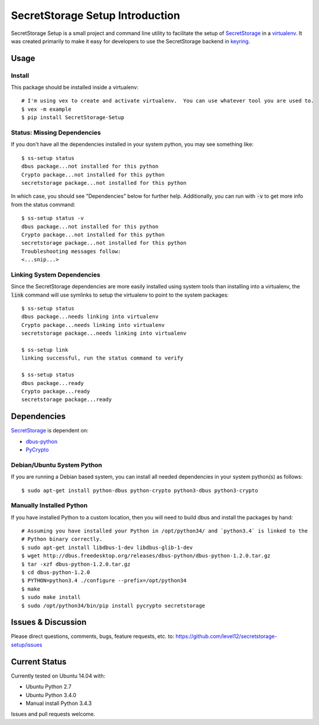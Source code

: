 .. default-role:: code

SecretStorage Setup Introduction
################################

SecretStorage Setup is a small project and command line utility to facilitate the setup
of `SecretStorage`_ in a `virtualenv`_. It was created primarily to make it easy for developers to
use the SecretStorage backend in `keyring`_.

.. _virtualenv: https://virtualenv.pypa.io/en/latest/
.. _keyring: https://pypi.python.org/pypi/keyring

Usage
=====

Install
-------

This package should be installed inside a virtualenv::

    # I'm using vex to create and activate virtualenv.  You can use whatever tool you are used to.
    $ vex -m example
    $ pip install SecretStorage-Setup


Status: Missing Dependencies
----------------------------

If you don't have all the dependencies installed in your system python, you may see something
like::

    $ ss-setup status
    dbus package...not installed for this python
    Crypto package...not installed for this python
    secretstorage package...not installed for this python

In which case, you should see "Dependencies" below for further help. Additionally, you can run with
`-v` to get more info from the status command::

    $ ss-setup status -v
    dbus package...not installed for this python
    Crypto package...not installed for this python
    secretstorage package...not installed for this python
    Troubleshooting messages follow:
    <...snip...>

Linking System Dependencies
---------------------------

Since the SecretStorage dependencies are more easily installed using system tools than installing
into a virtualenv, the `link` command will use symlinks to setup the virtualenv to point to the
system packages::

    $ ss-setup status
    dbus package...needs linking into virtualenv
    Crypto package...needs linking into virtualenv
    secretstorage package...needs linking into virtualenv

    $ ss-setup link
    linking successful, run the status command to verify

    $ ss-setup status
    dbus package...ready
    Crypto package...ready
    secretstorage package...ready

Dependencies
============

`SecretStorage`_ is dependent on:

* `dbus-python`_
* PyCrypto_

.. _`dbus-python`: http://www.freedesktop.org/wiki/Software/DBusBindings#dbus-python
.. _PyCrypto: https://pypi.python.org/pypi/pycrypto

Debian/Ubuntu System Python
---------------------------

If you are running a Debian based system, you can install all needed dependencies in your system
python(s) as follows::

    $ sudo apt-get install python-dbus python-crypto python3-dbus python3-crypto

Manually Installed Python
-------------------------

If you have installed Python to a custom location, then you will need to build dbus and install
the packages by hand::

    # Assuming you have installed your Python in /opt/python34/ and `python3.4` is linked to the
    # Python binary correctly.
    $ sudo apt-get install libdbus-1-dev libdbus-glib-1-dev
    $ wget http://dbus.freedesktop.org/releases/dbus-python/dbus-python-1.2.0.tar.gz
    $ tar -xzf dbus-python-1.2.0.tar.gz
    $ cd dbus-python-1.2.0
    $ PYTHON=python3.4 ./configure --prefix=/opt/python34
    $ make
    $ sudo make install
    $ sudo /opt/python34/bin/pip install pycrypto secretstorage


Issues & Discussion
====================

Please direct questions, comments, bugs, feature requests, etc. to:
https://github.com/level12/secretstorage-setup/issues

Current Status
==============

Currently tested on Ubuntu 14.04 with:

* Ubuntu Python 2.7
* Ubuntu Python 3.4.0
* Manual install Python 3.4.3

Issues and pull requests welcome.

.. _SecretStorage: https://pypi.python.org/pypi/SecretStorage

